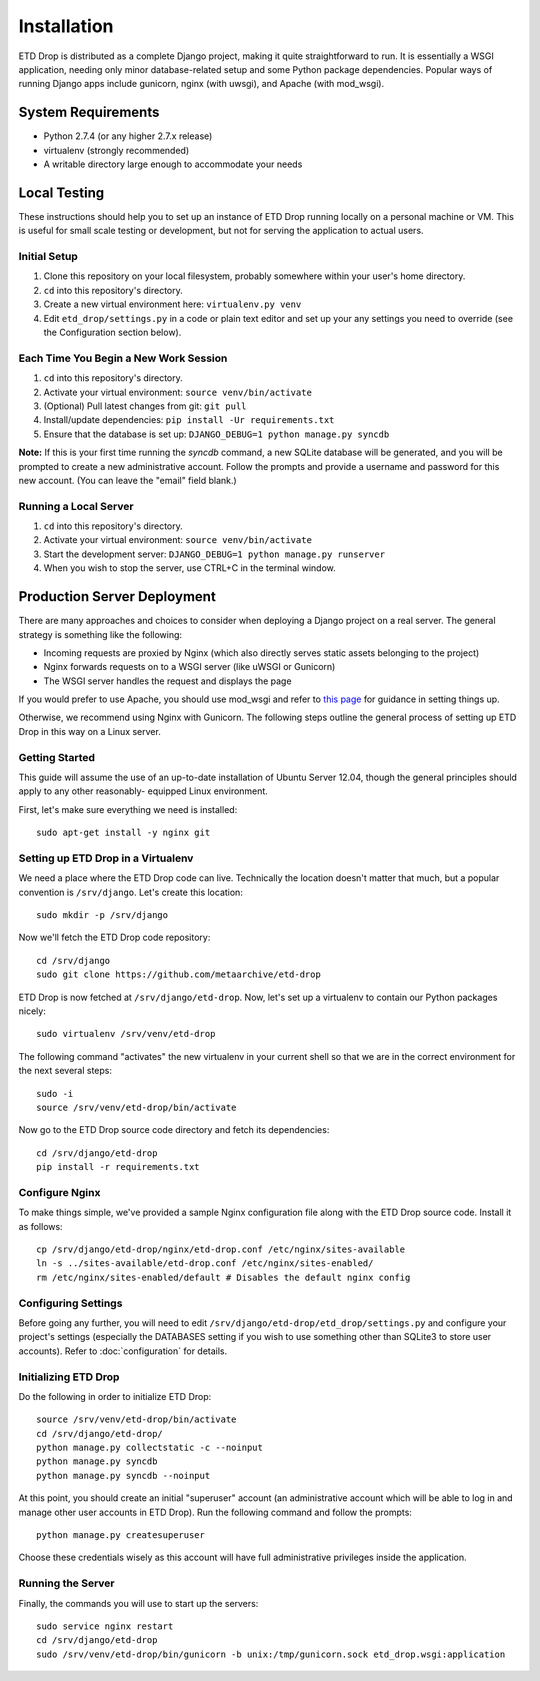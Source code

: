 ============
Installation
============

ETD Drop is distributed as a complete Django project, making it quite 
straightforward to run. It is essentially a WSGI application, needing only 
minor database-related setup and some Python package dependencies. Popular 
ways of running Django apps include gunicorn, nginx (with uwsgi), and Apache 
(with mod_wsgi).

System Requirements
===================

* Python 2.7.4 (or any higher 2.7.x release)
* virtualenv (strongly recommended)
* A writable directory large enough to accommodate your needs

Local Testing
=============

These instructions should help you to set up an instance of ETD Drop running 
locally on a personal machine or VM. This is useful for small scale testing or 
development, but not for serving the application to actual users.

Initial Setup
-------------

1. Clone this repository on your local filesystem, probably somewhere within 
   your user's home directory.
2. ``cd`` into this repository's directory.
3. Create a new virtual environment here: ``virtualenv.py venv``
4. Edit ``etd_drop/settings.py`` in a code or plain text editor and set up your 
   any settings you need to override (see the Configuration section below).

Each Time You Begin a New Work Session
--------------------------------------

1. ``cd`` into this repository's directory.
2. Activate your virtual environment: ``source venv/bin/activate``
3. (Optional) Pull latest changes from git: ``git pull``
4. Install/update dependencies: ``pip install -Ur requirements.txt``
5. Ensure that the database is set up: ``DJANGO_DEBUG=1 python manage.py syncdb``

**Note:** If this is your first time running the *syncdb* command, a new 
SQLite database will be generated, and you will be prompted to create a new
administrative account. Follow the prompts and provide a username and password 
for this new account. (You can leave the "email" field blank.)

Running a Local Server
----------------------

1. ``cd`` into this repository's directory.
2. Activate your virtual environment: ``source venv/bin/activate``
3. Start the development server: ``DJANGO_DEBUG=1 python manage.py runserver``
4. When you wish to stop the server, use CTRL+C in the terminal window.

Production Server Deployment
============================

There are many approaches and choices to consider when deploying a Django 
project on a real server. The general strategy is something like the 
following:

* Incoming requests are proxied by Nginx (which also directly serves static 
  assets belonging to the project)
* Nginx forwards requests on to a WSGI server (like uWSGI or Gunicorn)
* The WSGI server handles the request and displays the page

If you would prefer to use Apache, you should use mod_wsgi and refer to 
`this page <https://docs.djangoproject.com/en/1.6/howto/deployment/wsgi/modwsgi/>`_
for guidance in setting things up.

Otherwise, we recommend using Nginx with Gunicorn. The following steps outline 
the general process of setting up ETD Drop in this way on a Linux server.

Getting Started
---------------

This guide will assume the use of an up-to-date installation of Ubuntu Server 
12.04, though the general principles should apply to any other reasonably-
equipped Linux environment.

First, let's make sure everything we need is installed::

    sudo apt-get install -y nginx git

Setting up ETD Drop in a Virtualenv
-----------------------------------

We need a place where the ETD Drop code can live. Technically the location 
doesn't matter that much, but a popular convention is ``/srv/django``. Let's 
create this location::

    sudo mkdir -p /srv/django

Now we'll fetch the ETD Drop code repository::

    cd /srv/django
    sudo git clone https://github.com/metaarchive/etd-drop

ETD Drop is now fetched at ``/srv/django/etd-drop``.
Now, let's set up a virtualenv to contain our Python packages nicely::

    sudo virtualenv /srv/venv/etd-drop

The following command "activates" the new virtualenv in your current shell so 
that we are in the correct environment for the next several steps::

    sudo -i
    source /srv/venv/etd-drop/bin/activate

Now go to the ETD Drop source code directory and fetch its dependencies::

    cd /srv/django/etd-drop
    pip install -r requirements.txt

Configure Nginx
---------------

To make things simple, we've provided a sample Nginx configuration file along 
with the ETD Drop source code. Install it as follows::

    cp /srv/django/etd-drop/nginx/etd-drop.conf /etc/nginx/sites-available
    ln -s ../sites-available/etd-drop.conf /etc/nginx/sites-enabled/
    rm /etc/nginx/sites-enabled/default # Disables the default nginx config

Configuring Settings
--------------------

Before going any further, you will need to edit 
``/srv/django/etd-drop/etd_drop/settings.py`` and configure your project's 
settings (especially the DATABASES setting if you wish to use something other 
than SQLite3 to store user accounts). Refer to :doc:`configuration` for details.

Initializing ETD Drop
---------------------

Do the following in order to initialize ETD Drop::

    source /srv/venv/etd-drop/bin/activate
    cd /srv/django/etd-drop/
    python manage.py collectstatic -c --noinput
    python manage.py syncdb
    python manage.py syncdb --noinput

At this point, you should create an initial "superuser" account (an 
administrative account which will be able to log in and manage other user 
accounts in ETD Drop). Run the following command and follow the prompts::

    python manage.py createsuperuser

Choose these credentials wisely as this account will have full administrative 
privileges inside the application.

Running the Server
------------------

Finally, the commands you will use to start up the servers::

    sudo service nginx restart
    cd /srv/django/etd-drop
    sudo /srv/venv/etd-drop/bin/gunicorn -b unix:/tmp/gunicorn.sock etd_drop.wsgi:application
